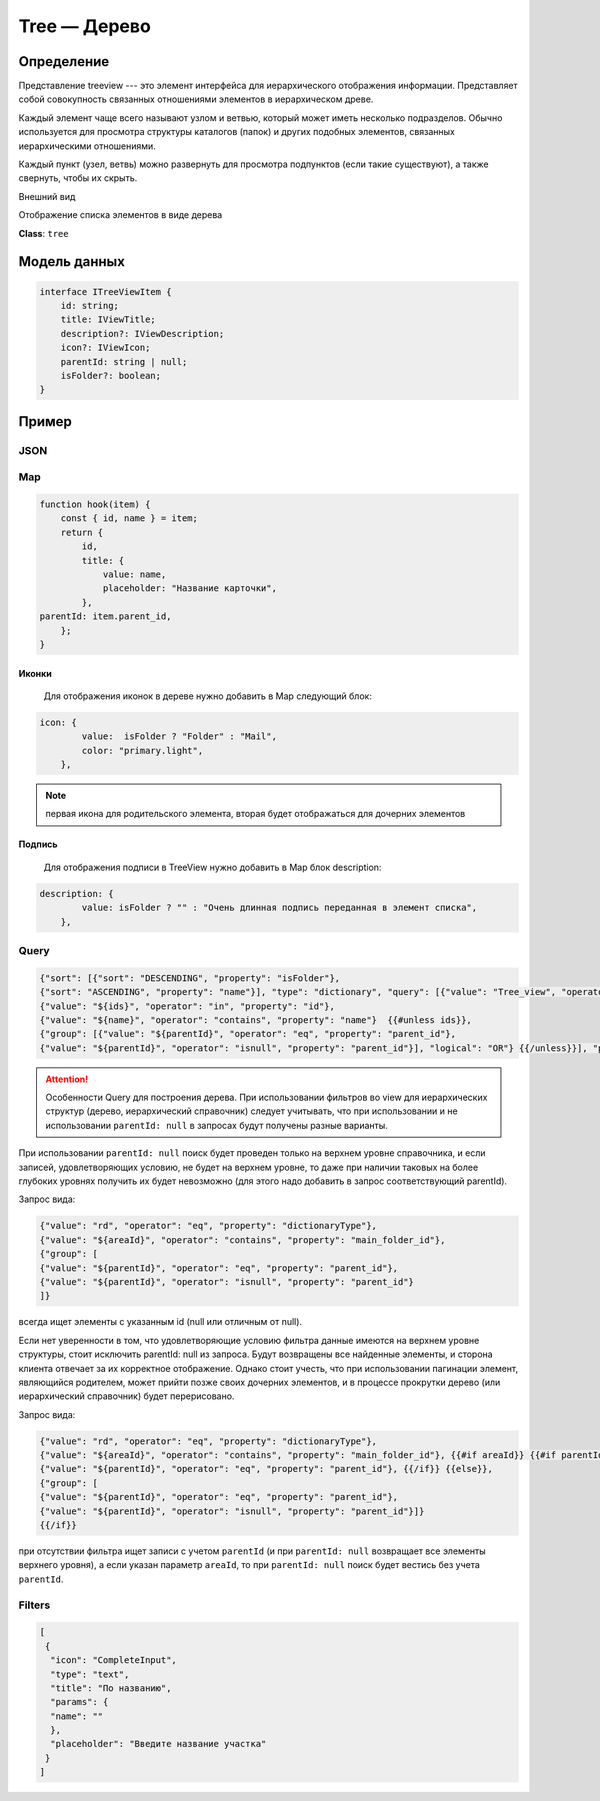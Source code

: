 Tree — Дерево
=============

Определение
-----------

Представление treeview --- это элемент интерфейса для иерархического отображения информации. Представляет собой совокупность связанных отношениями элементов в иерархическом древе. 

Каждый элемент чаще всего называют узлом и ветвью, который может иметь несколько подразделов.
Обычно используется для просмотра структуры каталогов (папок) и других подобных элементов, связанных иерархическими отношениями.

Каждый пункт (узел, ветвь) можно развернуть для просмотра подпунктов (если такие существуют), а также свернуть, чтобы их скрыть.

Внешний вид

..  thumbnail:: images/tree-1-view.png
    :align: center
    :alt: List View
    :class: framed

Отображение списка элементов в виде дерева

**Class**: ``tree``

Модель данных
-------------

..  code-block:: javascript

    interface ITreeViewItem {
        id: string;
        title: IViewTitle;
        description?: IViewDescription;
        icon?: IViewIcon;
        parentId: string | null;
        isFolder?: boolean;
    }

Пример
------

JSON
++++

Map
+++

..  code-block:: javascript

    function hook(item) {
        const { id, name } = item;
        return {
            id,
            title: {
                value: name,
                placeholder: "Название карточки",
            },
    parentId: item.parent_id,
        };
    }

Иконки
''''''

    Для отображения иконок в дереве нужно добавить в Map следующий блок:

..  code-block:: javascript

    icon: {
            value:  isFolder ? "Folder" : "Mail", 
            color: "primary.light",
        },

..  note::  первая икона для родительского элемента, вторая будет отображаться для дочерних элементов

Подпись
'''''''

    Для отображения подписи в TreeView нужно добавить в Map блок description:

..  code-block:: javascript

    description: {
            value: isFolder ? "" : "Очень длинная подпись переданная в элемент списка",
        },

..  thumbnail:: images/tree-2-view.png
    :align: center
    :alt: List View
    :class: framed    

Query
+++++

..  code-block:: SQL

    {"sort": [{"sort": "DESCENDING", "property": "isFolder"}, 
    {"sort": "ASCENDING", "property": "name"}], "type": "dictionary", "query": [{"value": "Tree_view", "operator": "eq", "property": "dictionaryType"},  
    {"value": "${ids}", "operator": "in", "property": "id"}, 
    {"value": "${name}", "operator": "contains", "property": "name"}  {{#unless ids}}, 
    {"group": [{"value": "${parentId}", "operator": "eq", "property": "parent_id"}, 
    {"value": "${parentId}", "operator": "isnull", "property": "parent_id"}], "logical": "OR"} {{/unless}}], "pagination": {"limit": 20, "offset": 0}}

..  attention:: Особенности Query для построения дерева. При использовании фильтров во view для иерархических структур (дерево, иерархический справочник) следует учитывать, что при использовании и не использовании ``parentId: null`` в запросах будут получены разные варианты. 
    
При использовании ``parentId: null`` поиск будет проведен только на верхнем уровне справочника, и если записей, удовлетворяющих условию, не будет на верхнем уровне, то даже при наличии таковых на более глубоких уровнях получить их будет невозможно (для этого надо добавить в запрос соответствующий parentId).

Запрос вида:

..  code-block:: SQL

    {"value": "rd", "operator": "eq", "property": "dictionaryType"}, 
    {"value": "${areaId}", "operator": "contains", "property": "main_folder_id"},
    {"group": [
    {"value": "${parentId}", "operator": "eq", "property": "parent_id"}, 
    {"value": "${parentId}", "operator": "isnull", "property": "parent_id"}
    ]}

всегда ищет элементы с указанным id (null или отличным от null).

Если нет уверенности в том, что удовлетворяющие условию фильтра данные имеются на верхнем уровне структуры, стоит исключить parentId: null из запроса. Будут возвращены все найденные элементы, и сторона клиента отвечает за их корректное отображение. Однако стоит учесть, что при использовании пагинации элемент, являющийся родителем, может прийти позже своих дочерних элементов, и в процессе прокрутки дерево (или иерархический справочник) будет перерисовано.

Запрос вида:

..  code-block:: SQL

    {"value": "rd", "operator": "eq", "property": "dictionaryType"}, 
    {"value": "${areaId}", "operator": "contains", "property": "main_folder_id"}, {{#if areaId}} {{#if parentId}}, 
    {"value": "${parentId}", "operator": "eq", "property": "parent_id"}, {{/if}} {{else}}, 
    {"group": [
    {"value": "${parentId}", "operator": "eq", "property": "parent_id"}, 
    {"value": "${parentId}", "operator": "isnull", "property": "parent_id"}]}
    {{/if}}

при отсутствии фильтра ищет записи с учетом ``parentId`` (и при ``parentId: null`` возвращает все элементы верхнего уровня), а если указан параметр ``areaId``, то при ``parentId: null`` поиск будет вестись без учета ``parentId``.

Filters
+++++++

..  code-block:: javascript

    [
     {
      "icon": "CompleteInput",
      "type": "text",
      "title": "По названию",
      "params": {
      "name": ""
      },
      "placeholder": "Введите название участка"
     }
    ]

